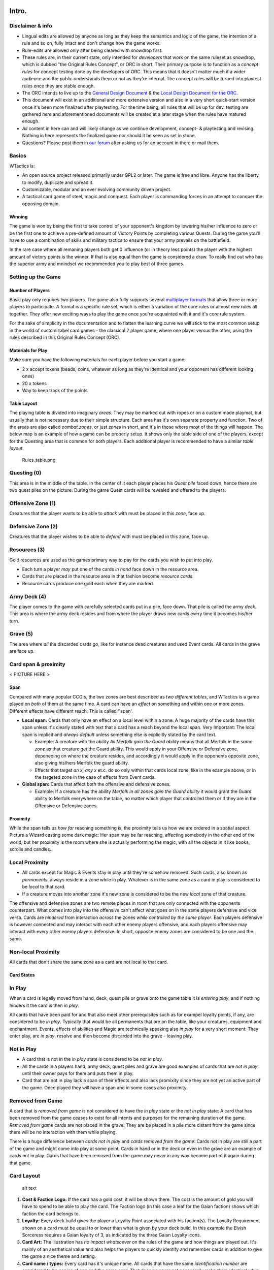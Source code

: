 Intro.
======

Disclaimer & info
-----------------

-  Lingual edits are allowed by anyone as long as they keep the
   semantics and logic of the game, the intention of a rule and so on,
   fully intact and don't change how the game works.

-  Rule-edits are allowed only after being cleared with snowdrop
   first.

-  These rules are, in their current state, only intended for
   *developers* that work on the same ruleset as snowdrop, which is
   dubbed "the Original Rules Concept", or ORC in short. Their primary
   purpose is to function as a *concept rules* for concept testing done
   by the developers of ORC. This means that it doesn't matter much if a
   wider audience and the public understands them or not as they're
   internal. The concept rules will be turned into playtest rules once
   they are stable enough.
-  The ORC intends to live up to the `General Design
   Document <General Design Document>`__ & the `Local Design Document
   for the ORC <Local design document (ORC)>`__.
-  This document will exist in an additional and more extensive version
   and also in a very short quick-start version once it's been more
   finalized after playtesting. For the time being, all rules that will
   be up for dev. testing are gathered *here* and aforementioned
   documents will be created at a later stage when the rules have
   matured enough.
-  *All* content in here can and will likely change as we continue
   development, concept- & playtesting and revising. Nothing in here
   represents the finalized game nor should it be seen as set in stone.
-  Questions? Please post them in `our
   forum <http://WTactics.org/forum>`__ after asking us for an account
   in there or mail them.

Basics
------

WTactics is:

-  An open source project released primarily under GPL2 or later. The
   game is free and libre. Anyone has the liberty to modify, duplicate
   and spread it.
-  Customizable, modular and an ever evolving community driven project.
-  A tactical card game of steel, magic and conquest. Each player is
   commanding forces in an attempt to conquer the opposing domain.

Winning
~~~~~~~

The game is won by being the first to take control of your opponent's
kingdom by lowering his/her influence to zero or be the first one to
achieve a pre-defined amount of Victory Points by completing various
Quests. During the game you'll have to use a combination of skills and
military tactics to ensure that your army prevails on the battlefield.

In the rare case where all remaning players both get 0 influence (or in
theory less points) the player with the highest amount of victory points
is the winner. If that is also equal then the game is considered a draw.
To really find out who has the superior army and mnindset we recommended
you to play best of three games.

Setting up the Game
-------------------

Number of Players
~~~~~~~~~~~~~~~~~

Basic play only requires two players. The game also fully supports
several `multiplayer formats <Quick Rules#Formats_&_Mods>`__ that allow
three or more players to participate. A format is a specific rule set,
which is either a variation of the core rules or almost new rules all
together. They offer new exciting ways to play the game once you're
acquainted with it and it's core rule system.

For the sake of simplicity in the documentation and to flatten the
learning curve we will stick to the most common setup in the world of
customizabel card games - the classical 2 player game, where one player
versus the other, using the rules described in this Original Rules
Concept (ORC).

Materials for Play
~~~~~~~~~~~~~~~~~~

Make sure you have the following materials for each player before you
start a game:

-  2 x accept tokens (beads, coins, whatever as long as they're
   identical and your opponent has different looking ones)
-  20 x tokens
-  Way to keep track of the points

Table Layout
~~~~~~~~~~~~

The playing table is divided into imaginary *areas*. They may be marked
out with ropes or on a custom made playmat, but usually that is not
necessary due to their simple structure. Each area has it's own separate
property and function. Two of the areas are also called *combat zones*,
or just *zones* in short, and it's in those where most of the things
will happen. The below map is an example of how a game can be properly
setup. It shows only the table side of one of the players, except for
the Questing area that is common for both players. Each additional
player is recommended to have a similar *table layout*.

.. raw:: mediawiki

   {{notice|will vary|The ''amount'' of cards in the layout map below and the names of the cards is not relevant: In a normal game of WT the number of cards on the table will vary greatly during the course of the game. Typically there would be fewer cards in the start of the game and more of them as the game progresses.}}

.. figure:: Rules_table.png
   :alt: Rules_table.png

   Rules\_table.png

Questing (0)
------------

This area is in the middle of the table. In the center of it each player
places his *Quest pile* faced down, hence there are two quest piles on
the picture. During the game Quest cards will be revealed and offered to
the players.

Offensive Zone (1)
------------------

Creatures that the player wants to be able to *attack* with must be
placed in this *zone*, face up.

Defensive Zone (2)
------------------

Creatures that the player wishes to be able to *defend* with must be
placed in this zone, face up.

Resources (3)
-------------

Gold resources are used as the games primary way to pay for the cards
you wish to put into play.

-  Each turn a player *may* put one of the cards *in hand* face down in
   the resource area.
-  Cards that are placed in the resource area in that fashion become
   *resource cards*.
-  Resource cards produce one gold each when they are marked.

Army Deck (4)
-------------

The player comes to the game with carefully selected cards put in a
pile, face down. That pile is called the army *deck*. This area is where
the army deck resides and from where the player draws new cards every
time it becomes his/her turn.

Grave (5)
---------

The area where *all* the discarded cards go, like for instance dead
creatures and used Event cards. All cards in the grave are face up.

Card span & proximity
---------------------

< PICTURE HERE >

Span
~~~~

Compared with many popular CCG:s, the two zones are best described as
*two different tables*, and WTactics is a game played on *both* of them
at the same time. A card can have an *effect* on something and within
one or more zones. Different effects have different reach. This is
called ''span'.

-  **Local span:** Cards that only have an effect on a local level
   within a zone. A huge majority of the cards have this span unless
   it's clearly stated with text that a card has a reach beyond the
   local span. Very Important: The local span is implicit and *always
   default* unless something else is explicitly stated by the card text.

   -  Example: A creature with the ability *All Merfolk gain the Guard
      ability* means that all Merfolk in the *same zone* as that
      creature get the Guard ability. This would apply in your Offensive
      or Defensive zone, depeneding on where the creature resides, and
      accordingly it would apply in the opponents opposite zone, also
      giving his/hers Merfolk the guard ability.
   -  Effects that target *an x, any x* et.c. do so only within that
      cards local zone, like in the example above, or in the targeted
      zone in the case of effects from Event cards.

-  **Global span:** Cards that affect *both* the offensive and defensive
   zones.

   -  Example: If a creature has the ability *Merfolk in all zones gain
      the Guard ability* it would grant the Guard ability to Merfolk
      everywhere on the table, no matter which player that controlled
      them or if they are in the Offensive or Defensive zones.

Proximity
~~~~~~~~~

While the span tells us *how far* reaching something is, the proximity
tells us how we are ordered in a spatial aspect. Picture a Wizard
casting some dark magic: Her span may be far reaching, affecting
somebody in the other end of the world, but her proximity is the room
where she is actually performing the magic, with all the objects in it
like books, scrolls and candles.

Local Proximity
---------------

-  All cards except for Magic & Events stay in play until they're
   somehow removed. Such cards, also known as *permanents*, always
   reside in a zone while in play. Whatever is in the same zone as a
   card in play is considered to be *local* to that card.
-  If a creature moves into another zone it's new zone is considered to
   be the new *local* zone of that creature.

The offensive and defensive zones are two remote places in room that are
only connected with the opponents counterpart. What comes into play into
the offensive can't affect what goes on in the same players defensive
and vice versa. Cards are *hindered* from interaction *across* the zones
*while controlled by the same player*. Each players defensive is however
connected and may interact with each other enemy players offensive, and
each players offensive may interact with every other enemy players
defensive. In short, opposite enemy zones are considered to be one and
the same.

Non-local Proximity
-------------------

All cards that don't share the same zone as a card are not local to that
card.

Card States
~~~~~~~~~~~

In Play
-------

When a card is legally moved from hand, deck, quest pile or grave onto
the game table it is *entering play*, and if nothing hinders it the card
is then *in play*.

All cards that have been paid for and that also meet other prerequisites
such as for exampel loyalty points, if any, are considered to be *in
play*. Typically that would be all permanents that are on the table,
like your creatures, equipment and enchantment. Events, effects of
abilities and Magic are technically speaking also *in play* for a very
short moment: They enter play, are *in play*, resolve and then become
discarded into the grave - leaving play.

Not in Play
-----------

-  A card that is not in the *in play* state is considered to be *not in
   play*.
-  All the cards in a players hand, army deck, quest piles and grave are
   good examples of cards that are *not in play* until their owner pays
   for them and puts them in play.
-  Card that are not in play lack a span of their effects and also lack
   promixity since they are not yet an active part of the game. Once
   played they will have a span and in some cases also proximity.

Removed from Game
-----------------

A card that is *removed from game* is not considered to have the *in
play* state or the *not in play* state: A card that has been removed
from the game ceases to exist for all intents and purposes for the
remaining duration of the game. *Removed from game* cards are not placed
in the grave. They are be placed in a pile more distant from the game
since there will be no interaction with them while playing.

There is a huge difference between *cards not in play* and *cards
removed from the game*: Cards not in play are still a part of the game
and might come into play at some point. Cards in hand or in the deck or
even in the grave are an example of cards not in play. Cards that have
been removed from the game may *never* in any way become part of it
again during that game.

Card Layout
-----------

.. figure:: Cardlayout.jpg
   :alt: alt text

   alt text

#. **Cost & Faction Logo:** If the card has a gold cost, it will be
   shown there. The cost is the amount of gold you will have to spend to
   be able to play the card. The Faction logo (in this case a leaf for
   the Gaian faction) shows which faction the card belongs to.
#. **Loyalty:** Every deck build gives the player a Loyalty Point
   associated with his faction(s). The Loyalty Requirement shown on a
   card must be equal to or lower than what is given by your deck build.
   In this example the Elvish Sorceress requires a Gaian loyalty of 3,
   as indicated by the three Gaian Loyalty icons.
#. **Card Art:** The illustration has *no impact whatsoever* on the
   rules of the game and how things are played out. It's mainly of an
   aesthetical value and also helps the players to quickly identify and
   remember cards in addition to give the game a nice theme and setting.
#. **Card name / types:** Every card has it's unique name. All cards
   that have the same *identification number* are considered to be
   copies of one and the same card. That does however not necessarily
   make them *identical* while they are in play since they can be under
   the influence of different modifiers and effects wile being in play.
#. **Additional Card Types:** This line contains the *types(s)* of the
   card and possible additional *subtypes*. Each card type is governed
   by specific rules found in this document, while subtypes are usually
   associated with rules found on other cards.
#. **Coloured border:** The border around a card reveals what faction it
   belongs to. Our Elvish Sorceress has a green surrounding border,
   revealing - together with the faction logo in 1 - that this is indeed
   a Gaian card.
#. **Card Text:** Additional abilities of the card are written in this
   area.
#. **Combat Statistics:** If the card represents a creature, it's combat
   abilities will be shown here. The first value is it's attack (ATK),
   it's second value is it's defence (DEF).
#. **Footer:** Contains info about the cards collectors number and
   version, rarity and our projects website.

Card Types
==========

WTactics provides the players with different card types that have their
own associated rules:

Creatures
---------

Creatures are the backbone of every army, they are the courageous forces
that will bring a player glorious victory (or a miserable defeat that is
best forgotten).

During the *Entrance* phase a player may put new creatures into play by
meeting their loyalty requirement, paying their gold cost and then
placing them into one of the two regions - the offensive or the
defensive. Creatures that are part of the offensive can attack the
opponent, but not defend against oppositional forces. Creatures that are
part of the defensive can defend against the opponent's creatures, but
not be a part of the attacks launched against them.

Unlike other cards, creatures have specific and distinct values that
show their *fighting skills* in combat:

-  Attack (ATK): The skills a creature has in combat. This is the number
   of damage the creature will inflict on it's enemies if they should
   stand in the creatures way.
-  Defense (DEF): How much damage a creature can take before it becomes
   wounded and dies.

When other cards *manipulate* these combat values they are often paired
and written in the form of x/y, where x is ATK and y is DEF.

-  Example: +5/-2 would mean that a creature would gain 5 more to it's
   ATK and lose 2 of it's DEF.

Creature Types
~~~~~~~~~~~~~~

All creatures also belong to one or more creature type. Creature types
are words separated by spaces in the creatures *name* and *subtype*
line. An example of a a couple of creature types a creature could have
is: *Leader Beast Caster*. Leader would be one, Beast another type, and
Caster a third creature type. They don't necessarily relate to each
other in any way even if it may look like it in some cases.

Creature types have no function by themselves. They are however relevant
in many situations when other cards interact with the creature cards.

Movement
~~~~~~~~

-  A creature can be moved between the two fronts by it's controller if:

   -  it is *unmarked* and
   -  there hasn't already occurred a movement in the other front where
      the creature is not located.

-  To move a creature from one front to the other do the following:

   -  mark it
   -  announce the move
   -  place it in the other front.

-  A player may move any amount of creatures in this way.

Restrictions
~~~~~~~~~~~~

-  You may only move creatures before *or* after the attack phase - *not
   both*. I.e. it's not possible to move x, attack with y, and then move
   z.
-  Reminder: You may only move creatures in *one* of the fronts during
   each turn. You may *not* move creatures in both fronts during the
   same turn.

   -  Example: You *can't* move x from the Offensive into the Defensive,
      and then move z from the Defensive into the Offensive.

Life & Death
~~~~~~~~~~~~

-  If all damage has been resolved in a battle and the result is that a
   creatures defence (DEF) was equal to or smaller than the attacking
   creatures attack (ATK) then the creature dies.
-  Creatures that die are placed in the Grave. Any and all cards
   attached to it go to their owners grave.

   -  Exceptions to this is the Equipment pickup rule, discussed in a
      separate paragraph further down in this text.

-  There are several cards and creature abilities that can affect the
   outcome of battle by manipulating what happens.

Equipment
---------

-  Cards with the *Equipment* cardtype are considered to be *Equipment*.
-  A creature can carry an unlimited amount of Equipment but may only
   *use* the effects of *one* Equipment card from each Equipment subtype
   at the same time: Equipment effects only stack if the Equipment cards
   either *lack* subtypes or have *different* subtypes.

   -  Example: A creature has an "Equipment - Weapon" card called
      "Damocle's Sword". The sword gives the creature +5/0. Giving the
      creature an additional "Equipment - Weapon" card will *not* add
      *any* of it's effects while Damocle's Sword is being used since
      both cards share an Equipment subtype.
   -  If a Creature is attacking and has multiple Equipment cards with
      the same subtypes the creature's controller should clearly state
      which Equipment the creature will use during that *turn*. This
      must be announced when the creature is declared to be an attacker,
      before the defender's are appointed by the opposing player. When
      the creature is a defender instead the announcement of what
      equipment is used does not have to be made until *after* the
      creature has blocked an attacker.

-  When equipment is put into play it is given, *attached*, to a
   specific creature. That creatures is from then and thereafter an
   *Equipped* creature. A creature is *unequipped* if has no equipment
   cards attached to it.

   -  Equipment stays attached to an equipped creature and follows it
      wherever it's carrier is going. This includes, but is not limited
      to: Another front, the graveyard if sent there by some other
      effect than combat, and back up to hand. The equipment stays on
      the creature until a) the equipment it's somehow removed by an
      effect or b) the creature dies.

      -  Equipment that came back into a players hand by following the
         creature that carried there becomes, when it reaches the hand,
         *unattached* from that creature. The equipment is then
         considered to be like any other card in hand, and has to be
         paid for and attached to a creature again in order for it to
         come into play once more.

Reassign Equipment
~~~~~~~~~~~~~~~~~~

An equipped creature may, during it's controllers own play phase, give
one target equipment it is carrying to another target local creature. To
be able to perform that action the giving creature as well as the
receiving creature must both be unmarked and unassigned. The player pays
the cost for the equipment once again, takes the equipment card from the
giver and places it on the target local receiver, and then marks both
the giver and receiver.

Drop & Take equipment
~~~~~~~~~~~~~~~~~~~~~

-  When a creature dies *while in combat* it drops all it's equipment on
   the ground: The creature is discarded and put into the graveyard
   while the equipment is left on the table *unattached* to any other
   creature. All of it's equipment cards are considered to be dropped on
   the ground for the time being.
-  Equipment pick-ups allow each local allied unmarked creature under
   the same players control to pick up *one* of the dropped Equipment
   cards.
-  Any local creature may perform an *Equipment pick-up* during any
   players *play phase* (while there are no ongoing attacks).
-  To perform the pick-up the player must announce that it is being
   executed and *mark* the creature that does the picking-up. Once the
   pick-up is performed, attach *one* of the Equipment cards the dead
   creature was carrying to the creature that picked it up.
-  Notice that all effects and restrictions of a an equipment are still
   in place even if a pick-up is attempted. Example: If a goblin tries
   to pick-up equipment that explicitly states that it can't be equiped
   to any other creature type other than Human then the goblin will not
   be able to make the pick-up.
-  A marked creature can't pick up any Equipment since it can't meet the
   mark criteria.
-  A player can use any amount unmarked creatures to pick up dropped
   equipment, but each creature may only pick-up'' one'' piece of
   Equipment.
-  At the end of turn each player discards all dropped equipment that
   wasn't picked up.

Events
------

-  Events are cards representing one time effects. In CCG terminology
   these are more widely known as *interrupts*, and in some CCG:s
   they're called *Instants*.
-  You may play an Event card at'' any time'', even on your opponents
   turn as *a response* to what he/she has done.
-  After an event has been used it is always discarded, and that happens
   *the same turn* it was played.
-  When you play an event, you follow the instruction provided by its
   rules text, then you put it in your grave.

Magic
-----

-  *Magic* can only be played during the player's *own* turn, during the
   play phase, and only in a front where the player has a *caster*
   around.
-  Magical effects stack.
-  Once a magic card has been played it is discarded.

Enchantments
------------

-  *Enchantments* are scrolls or magic based on reading from a book.
   They can only be played during the player's *own* play phase and only
   in a front where he/she has at least one unassigned and unmarked
   *creature* around.
-  Enchantments are always targeting *something* or *someone*,
-  are always *attached* to it's target,
-  and are permanently in play on the table until some effect removes
   them.
-  Enchantments that don't share a name stack.

   -  Example: If a player casts two Enchantments that share a name and
      they each give the target creature +1/+1 then only one of them
      will benefit the creature.
   -  Example: Same scenario as in the above example, but in this case
      the opponent removes one of the enchantments. There is then still
      one Enchtantment left on the creature, and in contrast to earlier,
      it now becomes activated.

Quests
------

Quests are mission that usually both the players have a chance of
performing or get into a conflict about. Quests have specific criteria
for when they are considered to be achieved or not. Whoever manages to
complete the tasks at hand gets the Quest's Victory Points-value. In
addition, some Quests also give other rewards.

Prep & Veto
~~~~~~~~~~~

#. The players both bring a Quest-deck of 10 cards each.
#. There may only be 1 copy of each Quest in a Quest Deck.
#. Before the game starts, players swap their Quest-decks with each
   other, and look at their content.
#. Players take then turns to choose which *one* of the other player’s
   revealed Quests should be removed from the game. The picked card is
   then `removed <#Removed_from_Game>`__. Repeat this step 3 times, so
   that there only remains 7 Quest Cards in each Q-Deck.
#. Players shuffle the opponents Quest Deck and then swap the
   Quest-decks back with each other. Optional re-shuffling of the own
   Quest Deck is allowed at that point.
#. Quest Decks are placed face down in the centre of the table, next to
   each other and in between the players.
#. Reveal the top card of each Quest Deck and put it back on the top of
   it's Quest Deck. face up. These two Quests are in play when the game
   starts.

Questing
~~~~~~~~

During the game a player may choose to embark on an epic and adventurous
Quest, pursuing their various goals to gather Victory Points and become
the last one standing. Keep in mind though that Questing is an optional
way of winning the game - you don't have to concentrate on Quests if you
would rather just crush your enemy in all out war. If you do, make sure
you sabotage the opponents Questing attempts, so he/she doesn't beat you
to the throne!

Accepting & Abandon
-------------------

-  Accepting a Quest doesn't cost anything and usually has no special
   pre-requisites that have to be met. If it has, it will say so
   explicitly on the Quest card.
-  To start pursuing any of the the two offered Quests you need to place
   your *activation* token on it any time during *your own play phase*.
   As long as a Quest has your acceptance token on it it is *active* for
   you.
-  You can't have more than two active Quests simultaneously.
-  Usually any amount of players are allowed to accept the same
   Quest(s): A Quest is never "occupied" or "reserved" to just one
   specific player. If two opposing players are both part of one and the
   same Quest they are trying to reach it's objectives on their own, and
   whoever succeeds first will accomplish the Quest and gain it's
   Victory Points while the other one will fail it.
-  Once you have accepted a Quest everything you do in your fronts and
   game in general that counts towards it's goals or that interact with
   what is specified on the Quest card will take you one step closer to
   finishing or sabotaging it. This entails that different creatures,
   abilities and cards can be used during different turns to resolve the
   Quest while it is ongoing.
-  You can choose to abandon a Quest at any time during *your own play
   phase* by removing the acceptance token from the Quest. Carefully
   read the Quest instructions before doing this, as it may sometimes
   not be forgiving against somebody that runs away in such a cowardly
   fashion!

Quest types
-----------

Every Quest card has one of the following three different
Quest-subtypes:

Assignment
~~~~~~~~~~

The most common type of Quests. An assignment can be accomplished by
anyone. Failure to accomplish it *doesn't* penalize the player that
tried.

| ``Example: ``
| ``Healers Exam``
| ``Heal at least one target creature three turns in a row.``

Contract
~~~~~~~~

The contract type works almost like the assignments with a single but
important exception. Usually anyone can try to accomplish it's
objectives. The difference is that you get penalized if you fail to
accomplish the contract. Often that would happen because the contract
*expires* or because an opponent also went for the same contract and
accomplished it's objectives before you did. To accept a contract you
must pay it's *Escrow cost* at the same time as you place acceptance
token on it. Don't worry though - the escrow is given back to you if and
only if you complete the Quest, along with the VPs you earned for it.

| ``Blood Vengeance ``
| ``Kill three enemy creatures of the same faction. They must have a total cost of at least 5 gold. Do it without losing a creature of your own in-between the killings. ``
| ``Duration: 3 turns. ``
| ``Reward: Place a +2/0 counter on the creature that performed the fifth kill. ``
| ``Escrow: Discard 1 card from hand face down.``

Confrontation
~~~~~~~~~~~~~

Some Quests lack the finesse of intrigues and take the brutish but
familiar shape of the hard cold steel. *Confrontation* cards are the
bloodiest Quest sub-type around. They're usually made up of powerful
creatures that have to be slain without any mercy.

While pursuing a Confrontation Quest the following applies:

-  You can target the Confrontation creature(s) *directly* from *any* of
   your fronts, even the Defensive. While a creature is somehow engaged
   in a Confrontation Quest it is, for all intents and purposes,
   *considered* to be in the same zone/location - the Questing zone -
   along with whatever they're battling in the Confrontation.
-  Because of that all *abilities* of the cards that are participating
   in the Quest are, *in addition* to their placement in the offenseve
   or defensive, *also* considered to be in the Questing zone where they
   share location with the Confrontation.

   -  Cards that have *local* effects apply in the Confrontations
      Questing zone.

-  Non-movable zone: The Questing zone can not be moved into or out
   from.

   -  Confrontation Creatures are *not* in a players offensive or
      defensive zone: They are always trapped in the Questing zone, from
      where they can not move.
   -  Your creatures can not move into the Questing zone. The zone is an
      abstract creation that simulates encounters with the Confrontation
      creatures, and not a physical location as the offensive/defensive.

While in combat against a Confrontation Creature:

-  A randomly selected *opponent* has temporary control over it and is
   free to use it's special abilities if it has any.
-  *Any player* may use the abilities of his/her own creatures to affect
   the Confrontation Creture or your warriors that are battling against
   it
-  Confrontation creatures have hitpoints that are tracked and lose one
   HP every time they take damage, no matter how much damage that
   happens to be. The HP is a separate variable for each player that
   engages the Confrontation creature in combat.

   -  Example: Kim penetrates the Confrontation Creature's DEF by doing
      10 ATK on that creatures 5 DEF. The Confrontation Creature loses 1
      HP due to that, and 1 HP is deducted from it's printed total HP of
      5. When Kim engages the Confrontation creature the next time, it
      will have have 4 HP. During the next turn John attacks the
      Confrontation Creature. Since it's the first time he has done so
      and the Confrontation Creature has separate HP for each player,
      the Confrontation Creature has all of it's 5 HP when John attacks
      it.

In addition:

-  Confrontation Creatures can't intiate regular attacks on a player or
   be used by a player somehow to launch such an attack unless
   explicitly written on the Confrontation Creature.
-  When aborting a Quest against a Confrontation Creature your opponent
   *may* distribute damage equal to the ATK of the Confrontation
   Creature among any of your creatures that have previousley interacted
   with it by being on combat with it or using their abilities on it.
-  Confrontations can't be *equipped* - you can still only Equip your
   own creatures.
-  When you are the random opponent that gained control of the
   Confrontation Creature you can't mark it in order to use it as
   payment: You're still only able to mark your own creatures in the
   offensive & defensive as payment for other card effects.

Expiration
----------

Quests that have been around for *one full round* (both players had
their own turn) and that have not been activated by any player are
automatically removed from the game. There are two exceptions to this:

#. Confrontations stay no matter how many rounds they haven’t been
   activated in.
#. Only one Quest may be removed per round due to expiration, even if
   both cards have expired. When this scenario arises the player with
   the lowest amount of VP decides which one will be removed. If both
   players have the same amount of VPs then the player with the lowest
   Influence gets to decide. If that is also a tie between the players
   please use a random event that will make the decision.

New Quests
----------

The Quest Decks are normally covered by a face up Quest Card once the
game has begun. Whenever a Quest card has been removed form game, for
whatever reason, the Quest Deck beneath it will be revealed. All new
Quests come from one of the Quest Decks that are revealed in that way.

There are only two ways in which new Quests can be revealed to the
players:

**1. Quest Expiration** When a Quest expires it is removed from the
game. As it is removed from it's Quest deck the Quest deck is revealed.
Turn the top card on that Quest Deck face up. That Quest is now
available to the players.

**2. Quest Completion** If you manage to complete a Quest you *must* do
the following in order to reveal a new Quest:

-  Take the top face down card from the now reveled Quest Deck into your
   hand. View it and then decides if you want that Quest to be available
   or not.

   -  If yes, put it face up at the top of the Quest Deck it was taken
      from.
   -  If no, the card is sent to the bottom of the same Quest Deck it
      was taken from, and the top card of that same Quest Deck is turned
      face up. That Quest is then available to the players.

Gold & Resources
================

Resource Cards
--------------

-  Each card in WTactics can either be played face up, using it's normal
   card text and functionality, or placed in the resource zone face
   down. All cards that are placed in the resource zone face down from
   the players hand become *Resource Cards* that produce gold.
-  A player may only lay down one resource card into his/her resource
   zone per turn, and only during the players own play phase.
-  A resource card produces 1 gold each *turn*, if and only if it
   becomes marked for that purpose.
-  At the end of *turn* all leftover gold that hasn't been used
   disappears: Gold can't be accumulated in between turns.
-  While it's not mandatory to do so we recommend that the player stacks
   his/her resource cards in piles that are built by groups of 4
   resource cards. Resource cards 1 to 4 would be placed in the first
   pile, resource cards 5 to 8 in the second, and resource cards 9 to 12
   in the fourth resource pile. Using piles like that will make it
   easier to keep track of how much gold is available and how much is
   used.

Recycling Resources
~~~~~~~~~~~~~~~~~~~

Once per turn, during your play phase, you are allowed to pick up
**exactly** four resource cards from your resource zone and place them
into your hand — if you have less than four resource cards, you can not
recycle them this way. Cards that you pick up that way are no longer
resource cards and count as any other cards in your hand.

Notice that the rule that regulates the max size of the hand still
applies: If you have more than the allowed hand size you have to discard
cards down to it at the end of turn, during the discard phase.

Card Costs
----------

Normal Gold Costs
~~~~~~~~~~~~~~~~~

.. figure:: Goldcost.png
   :alt: This card costs 5 gold.|101px

   This card costs 5 gold.\|101px

-  All cards have a gold cost that has to be paid in order for the card
   to be able to enter play.
-  Gold costs are printed with a huge number in the cards top right
   corner, inside of the faction symbol.
-  Whenever it's referred to a *cost(s)* it should be read as "gold
   cost(s)" - there are no other costs in the game! Yet, that does not
   mean that there can't be any additional pre-requisites that has to be
   met for a card to be able to come into play.
-  Usually the cost of a card ranges from 0 to 9.

Variable Gold Costs
~~~~~~~~~~~~~~~~~~~

Cost of X
---------

.. figure:: Xcost.png
   :alt: This card costs X gold.|101px

   This card costs X gold.\|101px

-  Apart from integers, a card can have a cost of **X**, as well as X
   with a modifier. If that is the case, X is always defined in the card
   text.

   -  Example: A card costs X + 2. It's text says that X is equal to the
      ATK value of the target creature. The target creature's ATK is
      equal to 3, thus we'd have to pay 3 + 2 = 5 gold to play our card.

Cost of T
---------

.. figure:: Tcost.png
   :alt: This card costs T gold.|101px

   This card costs T gold.\|101px

-  T is also around as a cost, as well as T with a modifier. T is always
   equal the *target cards* gold cost.

   -  Example: A card costs T - 3. The target cards gold cost is 5,
      which means hat we have to pay 5 - 3 = 2 gold to put our card in
      play.

-  T reminds us of X, with the difference that it always takes into
   account one and the same type of variable no matter when or how it is
   played.

Paying a cost
-------------

#. The player looks at the card's gold cost.
#. The player then marks the corresponding amount of unmarked resource
   cards in order to produce that much gold.
#. The card is put into play.
#. The gold has now been spent.
#. Additional cards can be played by repeating the steps above.

Prerequisites
=============

In order to play a card one has to be able to pay it's cost and, if any,
meet all the conditions it requires to be true for it to come into play
or it's effect to be activated. The more powerful the card is, the
higher is the cost, and the trickier the prerequisites become.

Sometimes a card has other conditions that have to be met for them to
enter play that go beyond the gold cost and the Loyalty Requirement. In
such cases the prerequisites are printed in written text on the card, as
a part of the card text field. These kinds of prerequisites are often
custom, straight forward and vary highly depending on the card.

**Examples**

-  This card can only be played if you control less creatures than your
   opponent(s).
-  This Equipment can only be attached to a Northener.

If a card can not get any of it's demands met, it can't be played. If it
has got all it's demands met, the player may choose if he/she wants to
play the card or not.

Marking & Unmarking
===================

-  Creature and Resource cards in play are always in either a *marked*
   or an *unmarked* state. All other card types lack the ability to
   (un)mark.
-  Cards always come into play in their *unmarked* state unless it's
   clearly specified otherwise.
-  The *marked* state is normally used to show that the card has been
   exhausted/used somehow.

   -  Examples of when a card becomes marked: When a creature attacks,
      moves or uses an activated ability that requires it to mark.

-  An unmarked card is considered to not be exhausted.
-  A card can only be marked *once* per *round* unless an effect or rule
   unmarks it.
-  There is no limit on how many times a card can become marked or
   unmarked if it happens as a result of an effect.
-  During every new turn the player gets all of his/her marked cards
   unmarked during the players own unmark/unassign-phase.

Mark me
-------

|The *Mark Me* symbol| Different actions, abilities and rules require a
card to mark when the player wants to use it in a particular way.
Marking is not a *cost*, as gold is. It should rather be seen as a kind
of prerequisite, an action that needs to *happen* in order for an effect
to happen. Whenever the mark me symbol is shown (a horizontal rectangle
with a symbol within, ) it means that you have to *mark the card itself*
if that is a part of the pre-requisite for whatever you're trying to
accomplish.

**Hints:**

-  "Mark me" symbol is abbreviated as just **(M)** when being typed out
   as plain text.
-  In wiki you can input the Mark Me symbol inline in any text to create
   a 17x10 px symbol like this by writing **{{M}}**

Mark allies
-----------

|The mark allies symbol, here showing that 3 allies have to
mark.|\ Should the mark symbol contain a number inside it instead of the
symbol it means that you have to mark that amount of *other* local
creatures instead othe creature itself. The creature that has the Mark
Allies-prerequiste can not mark itself for that reason.

**Hints:**

-  "Mark me" symbol is abbreviated as *(MaX)* when being typed out as
   plain text, where X is the number of allies that are supposed to
   become marked.

   -  Example: (Ma3).

-  In wiki you can input the Mark Allies symbol inline in any text to
   create a 17x10 px symbol like this by writing **{{Ma\|2}}**. Replace
   the number two with any number between 1 to 7 to get the proper
   symbol.

.. raw:: mediawiki

   {{notice|Marking vs Marked|There's a huge distinction between ''marking'' a card (switching a card from it's unmarked state into it's marked state) and discussing a ''marked'' card, which is a card that is ''already'' in it's marked state). }}

.. raw:: mediawiki

   {{warning|Disclaimer|
   How a player (un)marks cards is not decided by the rules or us behind WTactics due to legal reasons. It's up to the players to agree on it. In many CCG:s cards are rotated 90 degrees so that they lay down horizontally Rotating a card in this way is supposedly a patented idea in the U.S.A. To not violate patent(s) that protects that amazing invention we ''do not'' with this text want to give the idea that we encourage anyone to use that system to mark/unmark cards, and we also don't take any legal responsibility for players doing so.
   }}

Assigning
=========

|"A" for Assigning...|\ Aside from a card being in a marked and unmarked
state, it sometimes has the ability to be in an *alternative* mode: The
assigned state. It works in similar ways to marking but also differs in
a couple of important aspects from the marked state, as we'll soon see.

Assigned Creatures can't
------------------------

-  Attack or defend.
-  Mark or un-mark.
-  Be targeted by their controller or ally player, but may still be
   targeted by an opponent.
-  Become automatically unassigned.
-  Use *any* of their non-assigned triggered/cost/permanent abilities:
   While an assigned card keeps its faction belonging, loyalty
   requirement, attack and defense values, card and subtypes, it *loses*
   all of it's abilities except the assigned one while it is in the
   assigned state.

Assigning
---------

-  Only unmarked and unassigned Creatures with the assignation symbol ()
   can be assigned.
-  To assign a card you need to pay it's assignment cost. This cost is
   indicated by the assignment symbol (a circle) followed by a cost for
   the assignment. After the cost there is a colon sign (:) with text
   that reveals what happens while the card is in an assigned state.

   -  The assignation cost can vary and be nothing except for the
      assignation itself, a gold cost, a custom text, marking or some
      kind of combination of these costs/prerequisites.

-  When being assigned the cards must somehow be altered so that they
   *clearly indicate* that they are in the assigned state.

   -  E.g. the cards could be turned *upside down.*. This may be the
      simplest and smoothest way to solve it but it is not something we
      can endorse or recommend due to legal reasons. Hence we *do not*
      encourage you to use this fine solution. The way assignation is
      indicated should be agreed up on by the players before the game
      starts.

-  An assigned card's assignment ability doesn't get activated until
   *the next turn* after the card was assigned. Usually that would be
   the opponents turn directly after the turn where the player assigned
   the creature.

**Hints:**

-  "Assign" symbol is abbreviated as just **(A)** when being typed out
   as plain text.
-  In wiki you can input the Assign symbol inline in any text to create
   a 10x10 px symbol like this by writing **{{A}}**

Unassigning
-----------

-  Only assigned creatures may be unassigned.
-  Unassignment may only occur in the unmark/unassign phase.
-  Put the card in a way which indicates that it is marked and pay one
   gold. The card is now unassigned, but it can not mark or assign again
   during the same turn in which it was unassigned.

Round Structure
===============

WTactics is played using individual *player* turns, that are divided
into different game *phases*.

The player who is currently taking his turn is named the active player.
All other players are considered to be *passive* players even if they
would do something (i.e. play Event cards) during the active players
turn. When we refer to "the player" we most often refer to the "active
player". In cases where we don't refer to the active player, we use the
"passive" or "any" player terminology.

Mulligan
--------

-  During each players *first turn* he/she is allowed to do a
   *Mulligan*. The Mulligan can't be performed in a later turn, nor can
   it be performed after a player has accepted the cards that were drawn
   and proceeded within the turn structure.
-  To do a Mulligan the player puts back all 7 cards into the Army Deck,
   re-shuffles the deck, and then draws 7 new cards.
-  The player can then choose to forfeit further chances to do a
   Mulligan, or he/she can perform yet another one.

   -  If the player chooses to do another Mulligan, the player now draws
      x-1 cards, where x is the amount of cards he/she drew the previous
      time.
   -  Again, the player may choose to do yet another Mulligan or stay
      satisfied with the cards he/she has. This process can be repeated
      up to 7 times, in which case the player would be allowed to draw
      1-1 cards, equalling 0.

**Example: Doing two Mulligans** Kim draws 7 cards and then Mulligans
for the first time. Again, Kim draws 7 cards. Kim isn't pleased with
them, so another Mulligan is performed. This time around Kim only gets
to draw 6 cards (7-1).

Tips: You usually don't want to Mulligan more than 2 or 3 times - it
will make you lose momentum and limit your options early in the game,
giving the advantage to your opponent since you crippled yourself.

Turn Structure
--------------

A turn is made up of the following phases, where each name is followed
by the postfix "phase":

#. Unmark/Unassign
#. Upkeep
#. Draw
#. Play
#. Move or Attack
#. Play
#. Move or Attack
#. Entrance
#. Discard

The phases that are *mandatory* are the Unmark/unassign, Upkeep, Draw
and Discard-phases. The Play, Move or Attack and Entrance phases are all
*optional phases* and can all be omitted by you if you choose to do so.
Notice that you can't use a Play or Move/Attack-phase once you have
Played your entrance or Discard-phase: The phases must be played in the
strict order that's specified above.

Turn Phases
~~~~~~~~~~~

Unmark/Unassign
---------------

-  During the unmark and unassign phase a player *must* unmark all
   his/her cards that are marked. This replenishes them for future use
   and is normally a very good thing.
-  In contrast, assigned cards do not automaticllay become unassigned:
   During the unmark/unassign-phase a player *may* unassign target ally
   creatures.

Upkeep
------

-  Sometimes cards require that an *upkeep cost* is paid. This phase is
   only relevant when that kind of cards are around.
-  All such cards have *explicit* text that tell the players if that is
   the case. Such text is written in the form *Upkeep cost ~ What
   happens is the upkeep isn't paid.*

   -  Example: *Upkeep 3 ~ Discard card.* means that the cards upkeep is
      3 gold and that if it isn't paid then the card must be discarded.

-  The player always *chooses* if he/she wants to pay the upkeep or not.

   -  If the upkeep is paid the card continues to be in play as usual
      and it's ~ effect isn't triggered.
   -  Should the player choose not to pay the cards upkeep the text
      after the ~ is triggered.

Draw
----

-  The player *must* draw 1 or up to 2 cards each turn if there are
   cards available in the Army Deck. The player decides him/herself if 1
   or 2 cards are drawn and may look at the first drawn card before
   deciding if another one should be drawn.
-  This applies *even if* the player already has the maximum number of
   allowed cards to his/her playing disposal in hand.
-  If none of the players can draw any cards during the same round due
   to them not having any cards left to draw in their decks the game
   ends at the end of that round. The winner is the one with the most
   Victory Points. In case the players have equal amounts of VP, the
   winner is the one with most Influence.

Play
----

-  The play phases *allows* the player to use creature abilities & play
   any non-creature cards *if* he/she wants to.
-  The inactive player always gets a play phase after each one of the
   active players actions, i.e. to play Event-cards or use abilities.
-  The number of things a player can do during his/her play phase is
   limited only by that player's resources and cards.

   -  Though eventually the player *will* run out of options, as there
      should not exist "infinity-combos" in WTactics.

Move / Attack
-------------

-  This phase is not mandatory - the player chooses if he/she will use
   it.
-  The move/attack phase allows the player to *either* move *or* attack
   with any number of the creatures.
-  It does not allow the player to do both and let one creature move and
   let another attack.
-  Whatever is done in the first move / attack phase *can not* be done
   in the second move / attack phase.

   -  

      -  Each turn there's only one attack phase per player and/or one
         move phase per player.

-  Please see the relevant sections for movement and attacking for more
   details on how to execute those actions properly.

Entrance
--------

During the Entrance phase you may put new Creatures into play in the
Offensive or Defensive.

Discard
-------

-  If the player has *more than* 7 cards (≥8) in his/her hand the
   player\ *must* select and discard any excess cards down to 7.
-  A player *may not*\ discard cards from hand in the discard phase if
   he/she has 7 or less cards in hand.

Abilities
=========

Many creatures have special skills and some are able to perform
different kind of actions. There are numerous ways how the creatures can
interact with one and another without engaging in actual physical
combat. These skills are called *abilities*, regardless of what they do,
and if they have any drawbacks or not.

Abilities are not limited to just creatures – Equipment or Magic could
have them as well, granting a creature additional abilities they
wouldn't have without them.

There are three main types of abilities : activated, passive and
triggered.

Passive
-------

A passive ability is one that is always in effect. As soon as the object
with the ability enters play, the ability effect starts, and stops when
the object leaves play.

Example: "All Elvish creatures gets +3 defense" is a passive ability.

Activated
---------

-  In contrast to passive abilities, activated abilities requires the
   activation by the player.
-  To use a card's ability the player must pay the cost required. The
   effect of the ability will not activate before that is done.
-  Only the controller of a card may activate it's abilities. Usually
   that means the player that put the card in play by paying for it.

Payment for activation
~~~~~~~~~~~~~~~~~~~~~~

WTactics uses the above simple system to tell you what the card demands
from you in order to have it's effect activated. What's always common
for all types of costs and prerequisites is that we always reveal the
cost first, followed by a colon separator, and lastly the effect is
written. It looks like this:

``Cost : Effect``

Whatever is on the left side of the colon (:) is the cost or
prerequisites. The text on the right side of the colon is the card's
effect that will activate once you have met the cost/prerequisites
demands.

There are three main groups of costs and prerequisites that are used to
activate abilities: Gold cost, mark (self or other) and custom.

.. figure:: Costs_and_pre_types.jpg
   :alt: Costs and pre types.jpg

   Costs_and_pre_types.jpg

#. The first example (gray) shows us a *custom prerequisite*. Custom
   prerequisites are often text instructions on what you need to do in
   order to activate the ability. If you can't or won't do *exactly* as
   the text says, then the ability is not activated. Keep in mind that
   custom prerequisites can be formulated in any way. They are also more
   rarely used in the game compared to the other types of costs &
   prerequisites.
#. The next example (purple) is straight forward: To activate the
   ability you would need to pay exactly 4 Gold. Not more, not less. If
   you can't afford 4 gold, then you can't activate the ability.
#. The third example (blue) introduces *marking* as something that must
   be done first in order to activate the ability. Whenever you see the
   empty horizontal rectangle it means that in order to activate the
   ability you must be able to *mark* the card. If the card is already
   marked, it can't be marked again, thus, the requirement needed to use
   that ability (you marking the card now when you want to use the
   ability) is not met, and as a result you won't be able to activate
   the ability.
#. Next example (green) also uses marking as a requirement to activate
   the ability. The difference from the previous case is that there is a
   number written inside of the rectangle. This means that you have to
   mark that many *other* creatures in play under your control in order
   to activate the ability.
#. Lastly, we have a complicated example (yellow): It shows us that a
   card can mix any two or more types of costs and prerequisites with
   each other. Although there is no limitation to how they can be mixed,
   mixes are seldom as complicated as in this example.

Triggered
---------

-  A triggered ability is activated if and only if it's trigger takes
   place.
-  Triggered abilities are *not* optional and must always be applied if
   possible.

   -  If a triggered ability's effect can't be applied then nothing
      happens.

-  Example: Discard a non-Black Legion creature every time a skeleton
   comes into play.

   -  If my opponent played that curse on you, and your opponent puts a
      skeleton into play, then you *must* discard a non-Black creature.
      If you have only black creatures however, then it is not possible
      for you to discard a creature, in which case you don't have to do
      anything.

Conflicting rules & effects
===========================

As in many card games, some rules & effects in WTactics may seem to
contradict themselves or even do so. *Always* use the following two
rules to resolve such situations.

Cards vs rules
--------------

-  If a card contradicts the core rules found in this document, the card
   wins over the core rules.
-  That cards can change the core rules or supersede them is an
   intentional *feature* in CCG:s. It's what makes this genre
   interesting and modular. Whatever a card says, it will be the case,
   even if the rules forbid it or lack coverage of the topic.

Effects vs effects
------------------

-  If an effects *forbids* something to happen while another allows it,
   the forbidding effect wins.

   -  Example: A creature has the effect "Can not fly." printed on it as
      card text. Playing a spell on the creature with the text "Target
      creature can fly." will not make the creature able to fly. The
      "not/no/can't" etc *always* outweigh what "can/could" happen.

Combat
======

General
-------

Combat is a very important aspect of WTactics. It's used to try to
destabilize the opponent by lowering his/her influence and also to
eliminate any of the opposing forces that are somehow a threat to you.

-  Only *unmarked* creatures may attack or defend,
-  The active player is the only one that can perform one or more
   *attacks* during his/her Attack/Move-phase. When doing so he/she must
   use some or all of his/her creatures in the Offensive.
-  In the same manner, the inactive player is the only one that can
   *defend* against attacks during the opponents turn. When doing so
   he/she must use some or all of his/her creatures in the Defensive.

   -  A creature is, depending on this, *either* an attacker *or*
      defender while in combat. It is never designated as *both* while
      in one and the same combat.

-  If there are several combats battled out during the same turn they
   *do not* resolve simultaneously!

   -  Combat is resolved on a "per attacker basis": Each attacker
      (together with all it's blockers) is part of *one* single and
      specific combat.
   -  The order of how a combat(s) are resolved *could* often matter and
      affect the outcome of other combats or states in the game. Choose
      wisely.

Combat sequence
---------------

**I.**

-  The attacking (active) player may choose to attack during a
   Move/Attack phase using any number of creatures that are to his/her
   disposal in the Offensive. Creatures assigned to attack are called
   *attackers*.

   -  Please note the difference between an attacking *player* and
      *attackers*: The former is a player that launched an attack, the
      latter are all Creatures that are currently attacking.

-  The player chooses and announces *all attackers* that will fight that
   turn by *marking* them & announcing them as *attackers*.
-  In cases where there are several attacking creatures the attacking
   (active) player gets to choose which combat will resolve first.
-  Then the defending (passive) player decides which combat will resolve
   next. The players keep alternating turns in this manner to decide
   which combat is next until all combats have been resolved.
-  Once the attackers are announced, the passive player gets a *Response
   phase*, that gives him/her the opportunity to play *one* Event card
   or *one* Ability (but not both at the same time). The attacking
   player then gets the same opportunity, and this process is repeated
   until *both players make a pass* on the opportunity to play something
   in the Response phase. When the players pass on the Response phase
   the attack continues as follows:

**II.**

-  The defending player *may choose* to either:

   -  Defend against the attack(s) with creatures in his/her *Defensive*
      front. All creatures assigned to defend are called *defenders*
      during the current battle.
   -  Allow the attacks to go on undefended.

-  If the player decides not to defend the attack with his/her own
   defenders he/she loses influence that's equal to the total amount of
   damage dealt by the attackers.

**III.**

-  If the player decides to defend he/she:

   -  May assign any number of creatures as defenders to any number of
      attackers.
   -  Must clearly show which defender is assigned to which attacker.

      -  Every defender can only defend against *one* attacker.

**IV.**

-  Each individual combat takes place. In each the players take turns
   with *Response phases*.
-  When both players pass instead of responding to the other player's
   actions the combat is resolved:

   -  Take into account all effects and then compare the values of the
      Attackers ATK value with the Defenders DEF value.

      -  If it is higher then the Defender will die. If it is lower the
         Defender will survive.
      -  Regardless of the outcome the Defender successfully protects
         the defending players Influence.
      -  Regardless of the outcome the Defender always gets to strike
         back at the Attacker: Compare the Defender's ATK value with the
         Attackers DEF value - if it is equal to or higher then the
         Attacker will die.

-  When combat is over place all dead Creatures into the discard piles,
   along with all Events that were used during the combat and also any
   Enchantments that were attached to the Creatures.

Deck Building
=============

Basics
------

Every deck should contain at least 60 cards, as follows:

-  One Chapter, that is made up of x number of quest cards.
-  The rest may be any mix of Creatures, Events, Enchantments, Equipment
   etc.

Details
-------

Every player composes his/her pile of cards (army deck) of whichever
cards he/she wants, within the limits of the loyalty restrictions
mentioned below. Usually you would want to have prepared a deck and be
done with the building of it *before* you sit down to play a game.

Each card has it's own unique identification number and a version that
precedes it at the bottom right. These are the card number and card
version numbers, and they're very important if you always want to stay
up to date or compete with other players. The card number for a card
wont ever change. Any other info on the card may however become a target
for revision, and, those revision will be reflected by the cards current
version number. Huge changes in card versions are always announced at
the site and well in advance before people are allowed to compete with
them. For casual players this isn't really that important - play the way
you all agree on.

It's allowed to have 4 copies of a card in the deck. A card is only
considered to be an instance of itself if it has the same card number
and/or card name. Two cards are only *equivalent* if they share both
card & version number.

The deck building process is vital for the outcome of the game. In it
the decisions about your play style and possibilities are decided,
directly affecting how well you could fare against your opponent. As the
game proceeds you will draw a given number of cards from the deck almost
every round. The deck is often shuffled and the player seldom knows what
card(s) he/she will draw from it.

The back of all cards in a deck must look *identical*. Having somehow
different backs is considered cheating and prohibited.

Loyalty
-------

|Rules\_Card\_Event.png| The *Loyalty Requirement* determines which
cards you can put in your deck from which factions. Most cards have one
or several *symbols* in place in the top right corner below the faction
logo & gold cost. These symbols indicate the card's faction *Loyalty
Requirement* that has to be *matched or exceeded* by your deck build for
the card to be able to be part of your deck to begin with.

The loyalty requirement is a sum: The symbols are a graphical
representation of a number and must be added together. I.e. three
symbols would mean that the loyalty requirement for that card would be
equal to 3, two symbols mean that the loyalty requirement is 2 and so
on. Each faction has it's own distinct type of loyalty pre-requisites.
In the example to the right we're looking at a Gaian card that has, as
can be seen by the green symbols, a Gaian Loyalty pre-requisite.

To determine which factions and cards you may or may not put in your
deck do the following:

#. Pick out the card with the highest loyalty requirement for each of
   your factions in your army deck. This will result in you picking one
   single card for every faction, and that card having the (shared)
   highest loyalty requirement for it's faction.
#. Add all their loyalty points together.
#. When building a deck that value may never exceed 3.

This means that if you want to use one or more cards of a single faction
that has a maximum loyalty requirement of:

-  Three, then you may only build a deck composed of that faction only.
   No cards from other factions may be included in that deck due to you
   already reaching the loyalty limit of 3.
-  Two, then you may also include cards from *one* additional faction,
   but these cards from that extra faction may only have a maximum
   loyalty requirement of *one*-
-  One, then you may include cards from up to two additional factions,
   but each card

As a result decks in WTactics can only be composed of 1 to 3 factions,
and one could say that there in theory is a primary, secondary and up to
a tertiary faction within a deck.

**Example:**

#. Emma has a Gaian card in her deck with a loyalty requirement of 3.
   This means that Kims deck can never include any cards from other
   factions.
#. Bakunin has a House of Nobles card in his deck with a loyalty
   requirement of 2. He has no other House of Nobles cards with a higher
   loyalty requirement than two. As a result he chooses to add another
   faction to his deck, and he picks cards from the Red Banner to do
   that. However, these cards from his secondary faction in his deck -
   the Red Banner - may only have a loyalty requirement of 1 or less.
   The max requirement of any House of Nobles card in his deck is 2 +
   the max of any Red Banner card in his deck is 1, giving us a total of
   3, resulting in a legal deck build for Bakunin.

Notice: If a card lacks a Loyalty Requirement it may be played freely in
any deck regardless of the above rules or other factions already present
in the deck.

The first game
==============

Learning a customizable card game is fun. To many, playing CCG:s is also
a very rewarding hobby in several other ways. If you've played CCG:s
before it will just be a matter of an hour before you grasp the basics
in WTactics. If you on the other hand are new to the genre it will take
just a little more effort and patience.

Here's the way we'd recommend you to go about it:

Friend
------

It's easier and more fun to learn the game if you do it together with a
friend. That way you'll be able to learn from each other and will be
able to help each other out. The best case scenario would be if he/she
already knew how to play a CCG if you're totally new yourself. Else it
doesn't matter much, the basics of the the game are easy to understand.

Preferably you should try to learn the game with someone in real life.
Using the internet will make the process cumbersome if you two haven't
used the on-line software before, and even more so if you don't really
know the rules or lack the means of communicating verbally. Therefore,
we strongly advise *against* using the internet as a tool to learn the
game if you don't happen to know the software and also use headsets etc.

If you don't have a friend that's willing to learn the game with you
then you can do it yourself and simulate a make belief friend that plays
with you - that's a good thing to do before you get together anyway.

Also make sure to check out your local game store, many of them will let
you hook up and play together with other visitors inside of it in a
special dedicated gaming room. The stores usually have their share of
CCG players that would be happy to play or learn the game with you and
are an excellent place to meet new friends. In the case they haven't
heard of the game - don't worry - just tell them about it and chances
are they'll be interested at giving it a shot.

Rules
-----

It may not sound exciting, but it's important that you and your friend
both read the rules once or twice *before* you decide to play the first
game. It will make the task of learning the game much easier and save
you plenty of time in the longer run. It's also important that you both
can easily access the rules simultaneously while playing the first
games. Most practical way is to print two separate sets of the rules.

Cards
-----

When learning the rules of the game it's easiest to skip the step where
you actually choose every card that will be put in your draw pile. That
process is called *deck building* and is both fun and very essential in
every CCG, but for now we will skip out on it and save it for later when
you're more comfortable with the rules and recognize the cards better.

For the purpose of your rules education we've already built two balanced
decks for you and your opponent that you can use to play your first game
with. *[TODO.]* These decks are *rule learning decks* and you should
[Learning Decks\|get them] from our site. They have been specifically
designed to allow you and your friend to learn the game in an easy
manner. There's also an [Learning Playing Guide\|extensive playing
guide] for both of them in which every card is discussed in great
detail, along with tactics.

Once you have downloaded the rule learning decks you need to decide how
you want to materialize them. Easiest way is to print them yourself.
Fanciest, and in most cases also the cheapest if you want top quality
cards, is to develop them as digital photographies. While learning the
game it doesn't really matter much how you go about it. When you know
for a fact that you like a certain deck, have played some games with it
and plan on sticking with it, we recommend you to develop it as digital
photos, cut out the cards and then sleeve them to have a cheap, great
looking and sturdy deck of playing cards.

Table Regions
-------------

-  The North Front must always be the front row on the table, and all
   cards that belong to it must clearly be a part of the front row.
-  The South Front must always be the back row on the table.
-  Usually there is little doubt where a card belongs. In cases where
   it's unclear or you play against a sloppy player, use shoelaces,
   strings or a custom way to mark out the limits between the regions.
-  Unclear limits can cause unnecessary misunderstandings while playing.
   Before you start playing you should make sure that all players are
   satisfied with how the zones have been marked out and that all
   understand where the borders are located.

Tokens
------

In some games you'll need a bunch (10 - 20) of custom markers,
preferably in two or more different sizes and/or shapes/colours. These
are usually called *tokens* and can be bought cheaply in your local game
store if you want really fancy ones. You could virtually use anything
you like as tokens and objects like coins, torn up paper pieces and
hobby beads etc would do perfectly fine. Just be sure that you have 2-3
different kinds of tokens so that they can be differentiated from each
other.

Note that any Wtactics card can be played face down and thereby be used
as a counter or a token.

Counter
-------

There should be an easy way to keep track of how every player fares
during the game. Each players standing should somehow be noted. Easiest
way to do it is to simply use pen and paper to write it down and to
revise it every time it changes. Another way is to use one or two role
playing dices like a D20 or D50 per player. Again, like most other
details this is up to you as long as you are happy with your way of
keeping track of the influence each player has.

Developers note
===============

.. raw:: mediawiki

   {{warning|About this chapter|
   All that is found under this heading is to be considered as an appendix filled with scribblings from the devs.''' This section is'' not'' a part of the rules and not needed to play the game.''' It fills the function of something similar to internal footnotes.

   }}

Todo
----

-  More love to the explanation of the combat process.
-  Add a section explaining the stack.
-  Explain when a player can interrupt the other one by playing an Event
   or using a card's ability etc.
-  Initiative system may need some simplification.

Magic types
-----------

Rituals
~~~~~~~

Rituals are powerful spells that need their casters to *charge them*
fully before they can be unleashed. This is a game technical
representation of wizards meditating deeply, shamans doing their rites,
tribal dances and other activities that involve more long term
preparations to perform a magical act.

-  Every ritual has a *charge capacitor number* printed in letter,
   followed by the Rituals effect.
-  The charge capacitor starts out empty (no tokens on the card) when
   the Ritual is placed on a resource pile.
-  The player may charge any amount of the rituals on his/her own
   resource piles.
-  A ritual may only be charged *once per turn* and while it is on a
   resource pile.
-  Charging is done by placing a *charge token* on the ritual during the
   *upkeep phase*.
-  The player can choose to *not* charge a ritual during the upkeep
   phase.
-  A ritual can't be charged beyond it's capacitor: If it's charge
   capacitor number is 3 then and it already has 3 charges on it that
   Ritual can't get a 4:th charge.
-  A ritual can only come into play from the resource pile when it's
   charge capacitor is full.
-  When it comes into play the player removes all of it's charges.
-  If a ritual should somehow be removed from the queue in any other way
   than it coming into play, it will *lose* all of it's charges.

Mounts
~~~~~~

TODO: Mounts will most likely not be in the core set, if at all. Need
very heavy playtesting to become a card type on their own.

Many intelligent enough creatures have mastered the art to tame and ride
members of other species. The *mounts* are used as tools and companions
by the inhabitants of Irdya, they're there to serve their owners,
willingly or not.

#. To play a mount it's gold cost must be paid and it must also meet the
   faction prerequisites (one or more creatures under your control in
   the front where you want to play the mount must share faction with
   the mount).
#. Mounts are a subtype to the creature type.
#. Mounts can only be mounted by a non-mount creature. A mount may only
   carry one creature.
#. The creature that uses a mount is defined as it's *rider*.
#. Mounts can never attack if they lack a rider.
#. Mounts can however always be used to *block* incoming attacks, even
   if they lack rider.
#. Mounts have abilities, but they're usually only in effect when
   they're mounted. In some cases they're transferred to whoever is
   riding them.
#. When an opponent wants to target a creature that is riding a mount
   he/she must target the mount instead.
#. When riders on a mount are in combat it's the mounts combat stats
   that are used, not the riders.
#. Riders can still use their normal abilities.
#. When a mount is killed damage always spills over/tramples to the
   creature that was riding it. (But the rider doesn't strike back.)
#. When mounts die the rider "falls off", getting marked if (s)he wasn't
   already.
#. Hopping up on a mount marks both rider and mount. Hopping off does
   *not* mark the rider.

Heroes
~~~~~~

Heroes are prominent and renown characters in special leading positions
within each faction. Each player brings *one* single Hero to the game
that is already in play for free when the game starts. The Hero is a
representation of the player and will be around for the duration of the
game.

Hero cards have the following info on them:

-  **Abilities** and skills that the Hero knows.
-  **Loyalty points** that the Hero brings with him/her for a certain
   faction.
-  **Victory Points** required for you to win the game. **\***
-  *'Influence* Amount of influence you start the game with. If you
   reach 0 influence you lose the game. This is also the maximal amount
   of influence you can ever reach with that hero, regardless of card
   effects.
-  **Hand size**, the maximum number of cards you may have in hand at
   the end of your turn.
-  **Starting Resources**, amount of resource cards you are allowed to
   put down on the table during the first time you play resources.
-  **Default army** total cost of your basic startup army on the table.
   If the Hero is multi-factioned each faction will have it's own max
   value allowed in the default army.

.. raw:: mediawiki

   {{discussed | '''*''' ''These factors are still considered. They may be removed from the Hero's stats  if balancing proves to become impossible.''}}

**Heroes are not:**

-  Considered to be Creatures - they are a special card type on their
   own. They Are always unaffected by cards and abilities that somehow
   affect Creatures. They can't be selected as "target creature" or be
   equipped.
-  Having any ATK/DEF values, can't attack or defend in any capacity.
-  Able to move or be within the Offensive or Defensive fronts.
-  Able to mark/unmark/assign or be unassigned.

Abilities
~~~~~~~~~

Every Hero has a set of 0 to 4 abilities he/she will allow you to use if
you can during your own turn if you just pay the price and meet the
pre-requisites. The abilities are usually powerful and versatile. As a
result of that you may only use one single Hero ability per turn, and
only use it once.

Passive and triggered Hero abilities are however always in effect as
they would have been on a normal creature.

Loyalty Points
~~~~~~~~~~~~~~

All Heroes are strongly connected to a faction to which they pledge
their loyalty. The faction they are most loyal to and can identify the
strongest with is called the Hero's *Primary Faction*. While it is less
common, a Hero can have ties to more than just one faction, and could
for instance have connections to a Secondary or even a Tertiary faction.
Heroes bring with them *Loyalty Points* for each individual faction they
are associated with. The higher the point, the more powerful cards you
will be able to play from that faction during the game. The *Loyalty
Points* (LPs) vary from 1 up to 3.

Countering
~~~~~~~~~~

Many Heroes are at least as knowledgeable as their opponents and have
the ability to *counter* any of their'' activated abilities'', meaning
the ones that cost gold to activate. When that happens the effects of
the ability are nullified and nothing happens. Here is how to do it:

Prerequisite
------------

In order to be able to counter an enemy Hero's acivated gold cost
ability you need to make sure the following can be met. You have to have
at least:

#. Spendable gold equal to the cost for the enemy Hero's ability + 1.
   Example: If enemy Hero tries to use an ability that costs 5 gold, you
   need to make sure you have at least 6 gold available that you can
   spend on the counter.
#. 1 unused resource card left after paying the countering gold cost.
#. 1 card in hand.

Executing the counter
---------------------

#. Pay the cost for the enemy Hero's ability + 1 gold.
#. Sacrifice 1 unused resource card.
#. Discard 1 random card from your hand.

Congratulations! You have now successfully countered the ability of the
enemy Hero for the remainder of that turn.

Formats & Mods
==============

These are suggestions that alone, *by themselves*, are either a) totally
compatible with the ORC and function as *additional* rules or b) *total
replacements* of their counterpart that's already in the ORC. Some of

Multiplayer formats
-------------------

Triumnvirate
~~~~~~~~~~~~

While WTactics is best played with 2 or 4 players there is plenty of fun
to be had with the Triumvirate version of the game. It's a small change
of rules that regulates which one of your two opponents you are allowed
to attack during your turn. This mod is non-competitive, fun and can
have challenging twists, making it perfect for casual play for three.
Here's how to set it up all up:

**Preparation**

-  Bring a normal dice (1d6)
-  Assign each player a number from 1 to 3. Who gets what number is
   irrelevant and you can decide it in some random fashion if you can't
   agree.

**First round**

-  Somebody rolls a dice: A result of 1-3 means that the first player
   will attack the opponent to his/her right once the game begins. 4-6
   means that the player to the left will be attacked instead.
-  Start the game as you would a normal one. Keep in mind who the first
   player is allowed to attack: That person is either located
   *clockwise* or *counter-clockwise*. The rest of the players should
   attack in the same clock-rotation, giving us a setup where every
   player has one'' single'' legit target and that target being
   different from everyone elses.

**All other rounds**

-  Let the next player re-roll the dice. 1-3: You continue in the same
   clockrotation. 4-6: You change rotation, so everyone gets a new
   target instead of the old one.
-  A player is allowed to attack any target player he/she wants to and
   disregard the rotation set by the dice if he/she can afford to

   -  Discard 3 cards in hand, randomly picked by the player he/she
      wants to be able to attack *or*
   -  While no gold has bee spent yet, be able to mark all his/her gold.

Rule Mods
---------

Open Mulligan
~~~~~~~~~~~~~

-  Each player is only allowed *one single* Mulligan.
-  When performing a Mulligan a player *may* keep up to two cards his
   hand, while re-shuffling the rest of it.

   -  *If* the player does keep one or two cards then the must be shown
      to all other players. The player draws cards until he/she has 7 in
      hand once again, and then keeps them.

-  If the player did not keep one of the cards during the opening draw
   he/she draws 7 new cards as usual. The player may *not* perform
   another mulligan though after that.

Category:ORC

.. |The *Mark Me* symbol| image:: Mark.100x59.png
.. |The mark allies symbol, here showing that 3 allies have to mark.| image:: M3.100x59.png
.. |"A" for Assigning...| image:: Assign100x100.png
.. |Rules_Card_Event.png| image:: Rules_Card_Event.png
